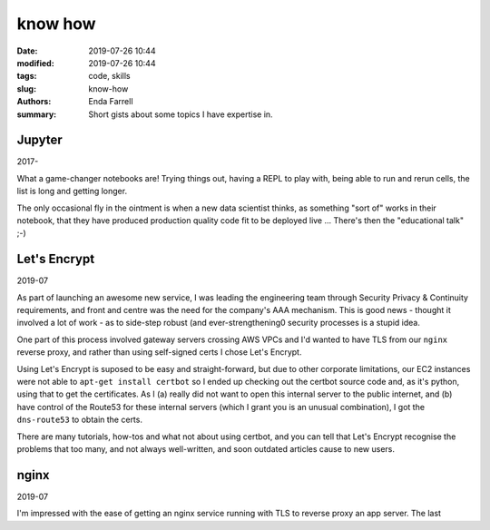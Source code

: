 know how
########

:date: 2019-07-26 10:44
:modified: 2019-07-26 10:44
:tags: code, skills
:slug: know-how
:authors: Enda Farrell
:summary: Short gists about some topics I have expertise in.

Jupyter
-------

2017-

What a game-changer notebooks are! Trying things out, having a REPL to play with, being able to run and rerun cells, the
list is long and getting longer.

The only occasional fly in the ointment is when a new data scientist thinks, as something "sort of" works in their
notebook, that they have produced production quality code fit to be deployed live ... There's then the "educational
talk" ;-)


Let's Encrypt
-------------

2019-07

As part of launching an awesome new service, I was leading the engineering team through Security Privacy & Continuity
requirements, and front and centre was the need for the company's AAA mechanism. This is good news - thought it involved
a lot of work - as to side-step robust (and ever-strengthening0 security processes is a stupid idea.

One part of this process involved gateway servers crossing AWS VPCs and I'd wanted to have TLS from our ``nginx``
reverse proxy, and rather than using self-signed certs I chose Let's Encrypt.

Using Let's Encrypt is suposed to be easy and straight-forward, but due to other corporate limitations, our EC2
instances were not able to ``apt-get install certbot`` so I ended up checking out the certbot source code and, as it's
python, using that to get the certificates. As I (a) really did not want to open this internal server to the public
internet, and (b) have control of the Route53 for these internal servers (which I grant you is an unusual combination),
I got the ``dns-route53`` to obtain the certs.

There are many tutorials, how-tos and what not about using certbot, and you can tell that Let's Encrypt recognise the
problems that too many, and not always well-written, and soon outdated articles cause to new users.


nginx
-----

2019-07

I'm impressed with the ease of getting an nginx service running with TLS to reverse proxy an app server. The last
